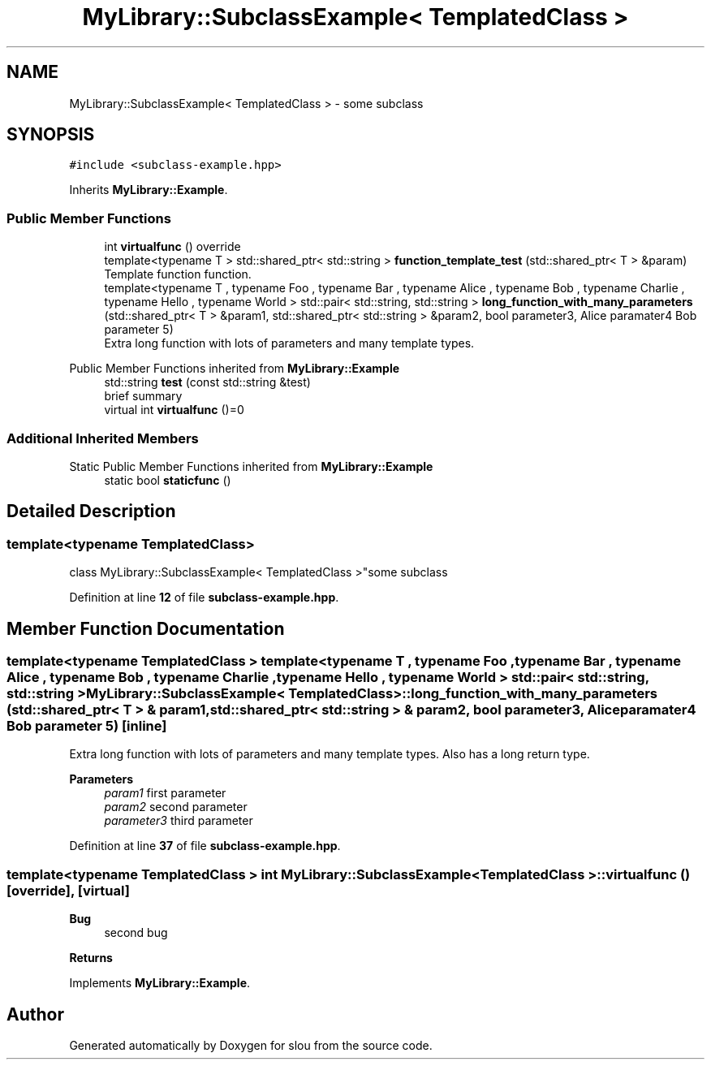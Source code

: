 .TH "MyLibrary::SubclassExample< TemplatedClass >" 3 "Sat Mar 11 2023" "Version v1.0.0" "slou" \" -*- nroff -*-
.ad l
.nh
.SH NAME
MyLibrary::SubclassExample< TemplatedClass > \- some subclass  

.SH SYNOPSIS
.br
.PP
.PP
\fC#include <subclass\-example\&.hpp>\fP
.PP
Inherits \fBMyLibrary::Example\fP\&.
.SS "Public Member Functions"

.in +1c
.ti -1c
.RI "int \fBvirtualfunc\fP () override"
.br
.ti -1c
.RI "template<typename T > std::shared_ptr< std::string > \fBfunction_template_test\fP (std::shared_ptr< T > &param)"
.br
.RI "Template function function\&. "
.ti -1c
.RI "template<typename T , typename Foo , typename Bar , typename Alice , typename Bob , typename Charlie , typename Hello , typename World > std::pair< std::string, std::string > \fBlong_function_with_many_parameters\fP (std::shared_ptr< T > &param1, std::shared_ptr< std::string > &param2, bool parameter3, Alice paramater4 Bob parameter 5)"
.br
.RI "Extra long function with lots of parameters and many template types\&. "
.in -1c

Public Member Functions inherited from \fBMyLibrary::Example\fP
.in +1c
.ti -1c
.RI "std::string \fBtest\fP (const std::string &test)"
.br
.RI "brief summary "
.ti -1c
.RI "virtual int \fBvirtualfunc\fP ()=0"
.br
.in -1c
.SS "Additional Inherited Members"


Static Public Member Functions inherited from \fBMyLibrary::Example\fP
.in +1c
.ti -1c
.RI "static bool \fBstaticfunc\fP ()"
.br
.in -1c
.SH "Detailed Description"
.PP 

.SS "template<typename TemplatedClass>
.br
class MyLibrary::SubclassExample< TemplatedClass >"some subclass 
.PP
Definition at line \fB12\fP of file \fBsubclass\-example\&.hpp\fP\&.
.SH "Member Function Documentation"
.PP 
.SS "template<typename TemplatedClass > template<typename T , typename Foo , typename Bar , typename Alice , typename Bob , typename Charlie , typename Hello , typename World > std::pair< std::string, std::string > \fBMyLibrary::SubclassExample\fP< TemplatedClass >::long_function_with_many_parameters (std::shared_ptr< T > & param1, std::shared_ptr< std::string > & param2, bool parameter3, Alice paramater4 Bob parameter 5)\fC [inline]\fP"

.PP
Extra long function with lots of parameters and many template types\&. Also has a long return type\&.
.PP
\fBParameters\fP
.RS 4
\fIparam1\fP first parameter 
.br
\fIparam2\fP second parameter 
.br
\fIparameter3\fP third parameter 
.RE
.PP

.PP
Definition at line \fB37\fP of file \fBsubclass\-example\&.hpp\fP\&.
.SS "template<typename TemplatedClass > int \fBMyLibrary::SubclassExample\fP< TemplatedClass >::virtualfunc ()\fC [override]\fP, \fC [virtual]\fP"

.PP
\fBBug\fP
.RS 4
second bug 
.RE
.PP
\fBReturns\fP
.RS 4
.RE
.PP

.PP
Implements \fBMyLibrary::Example\fP\&.

.SH "Author"
.PP 
Generated automatically by Doxygen for slou from the source code\&.
